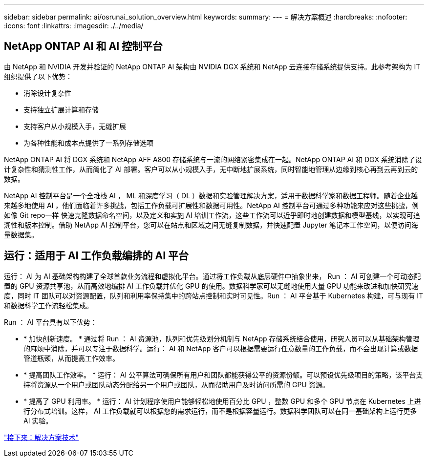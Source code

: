 ---
sidebar: sidebar 
permalink: ai/osrunai_solution_overview.html 
keywords:  
summary:  
---
= 解决方案概述
:hardbreaks:
:nofooter: 
:icons: font
:linkattrs: 
:imagesdir: ./../media/




== NetApp ONTAP AI 和 AI 控制平台

由 NetApp 和 NVIDIA 开发并验证的 NetApp ONTAP AI 架构由 NVIDIA DGX 系统和 NetApp 云连接存储系统提供支持。此参考架构为 IT 组织提供了以下优势：

* 消除设计复杂性
* 支持独立扩展计算和存储
* 支持客户从小规模入手，无缝扩展
* 为各种性能和成本点提供了一系列存储选项


NetApp ONTAP AI 将 DGX 系统和 NetApp AFF A800 存储系统与一流的网络紧密集成在一起。NetApp ONTAP AI 和 DGX 系统消除了设计复杂性和猜测性工作，从而简化了 AI 部署。客户可以从小规模入手，无中断地扩展系统，同时智能地管理从边缘到核心再到云再到云的数据。

NetApp AI 控制平台是一个全堆栈 AI ， ML 和深度学习（ DL ）数据和实验管理解决方案，适用于数据科学家和数据工程师。随着企业越来越多地使用 AI ，他们面临着许多挑战，包括工作负载可扩展性和数据可用性。NetApp AI 控制平台可通过多种功能来应对这些挑战，例如像 Git repo一样 快速克隆数据命名空间，以及定义和实施 AI 培训工作流，这些工作流可以近乎即时地创建数据和模型基线，以实现可追溯性和版本控制。借助 NetApp AI 控制平台，您可以在站点和区域之间无缝复制数据，并快速配置 Jupyter 笔记本工作空间，以便访问海量数据集。



== 运行：适用于 AI 工作负载编排的 AI 平台

运行： AI 为 AI 基础架构构建了全球首款业务流程和虚拟化平台。通过将工作负载从底层硬件中抽象出来， Run ： AI 可创建一个可动态配置的 GPU 资源共享池，从而高效地编排 AI 工作负载并优化 GPU 的使用。数据科学家可以无缝地使用大量 GPU 功能来改进和加快研究速度，同时 IT 团队可以对资源配置，队列和利用率保持集中的跨站点控制和实时可见性。Run ： AI 平台基于 Kubernetes 构建，可与现有 IT 和数据科学工作流轻松集成。

Run ： AI 平台具有以下优势：

* * 加快创新速度。 * 通过将 Run ： AI 资源池，队列和优先级划分机制与 NetApp 存储系统结合使用，研究人员可以从基础架构管理的麻烦中消除，并可以专注于数据科学。运行： AI 和 NetApp 客户可以根据需要运行任意数量的工作负载，而不会出现计算或数据管道瓶颈，从而提高工作效率。
* * 提高团队工作效率。 * 运行： AI 公平算法可确保所有用户和团队都能获得公平的资源份额。可以预设优先级项目的策略，该平台支持将资源从一个用户或团队动态分配给另一个用户或团队，从而帮助用户及时访问所需的 GPU 资源。
* * 提高了 GPU 利用率。 * 运行： AI 计划程序使用户能够轻松地使用百分比 GPU ，整数 GPU 和多个 GPU 节点在 Kubernetes 上进行分布式培训。这样， AI 工作负载就可以根据您的需求运行，而不是根据容量运行。数据科学团队可以在同一基础架构上运行更多 AI 实验。


link:osrunai_solution_technology_overview.html["接下来：解决方案技术"]
